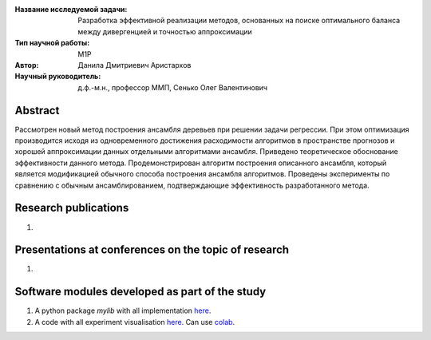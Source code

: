 |test| |codecov| |docs|

.. |test| image:: https://github.com/intsystems/ProjectTemplate/workflows/test/badge.svg
    :target: https://github.com/intsystems/ProjectTemplate/tree/master
    :alt: Test status
    
.. |codecov| image:: https://img.shields.io/codecov/c/github/intsystems/ProjectTemplate/master
    :target: https://app.codecov.io/gh/intsystems/ProjectTemplate
    :alt: Test coverage
    
.. |docs| image:: https://github.com/intsystems/ProjectTemplate/workflows/docs/badge.svg
    :target: https://intsystems.github.io/ProjectTemplate/
    :alt: Docs status


.. class:: center

    :Название исследуемой задачи: Разработка эффективной реализации методов, основанных на поиске оптимального баланса между дивергенцией и точностью аппроксимации
    :Тип научной работы: M1P
    :Автор: Данила Дмитриевич Аристархов
    :Научный руководитель: д.ф.-м.н., профессор ММП, Сенько Олег Валентинович

Abstract
========

Рассмотрен новый метод построения ансамбля деревьев при решении задачи регрессии. При этом оптимизация производится исходя из одновременного достижения расходимости алгоритмов в пространстве прогнозов и хорошей аппроксимации данных отдельными алгоритмами ансамбля. Приведено теоретическое обоснование эффективности данного метода. Продемонстрирован алгоритм построения описанного ансамбля, который является модификацией обычного способа построения ансамбля алгоритмов. Проведены эксперименты по сравнению с обычным ансамблированием, подтверждающие эффективность разработанного метода.

Research publications
===============================
1. 

Presentations at conferences on the topic of research
================================================
1. 

Software modules developed as part of the study
======================================================
1. A python package *mylib* with all implementation `here <https://github.com/intsystems/ProjectTemplate/tree/master/src>`_.
2. A code with all experiment visualisation `here <https://github.comintsystems/ProjectTemplate/blob/master/code/main.ipynb>`_. Can use `colab <http://colab.research.google.com/github/intsystems/ProjectTemplate/blob/master/code/main.ipynb>`_.
